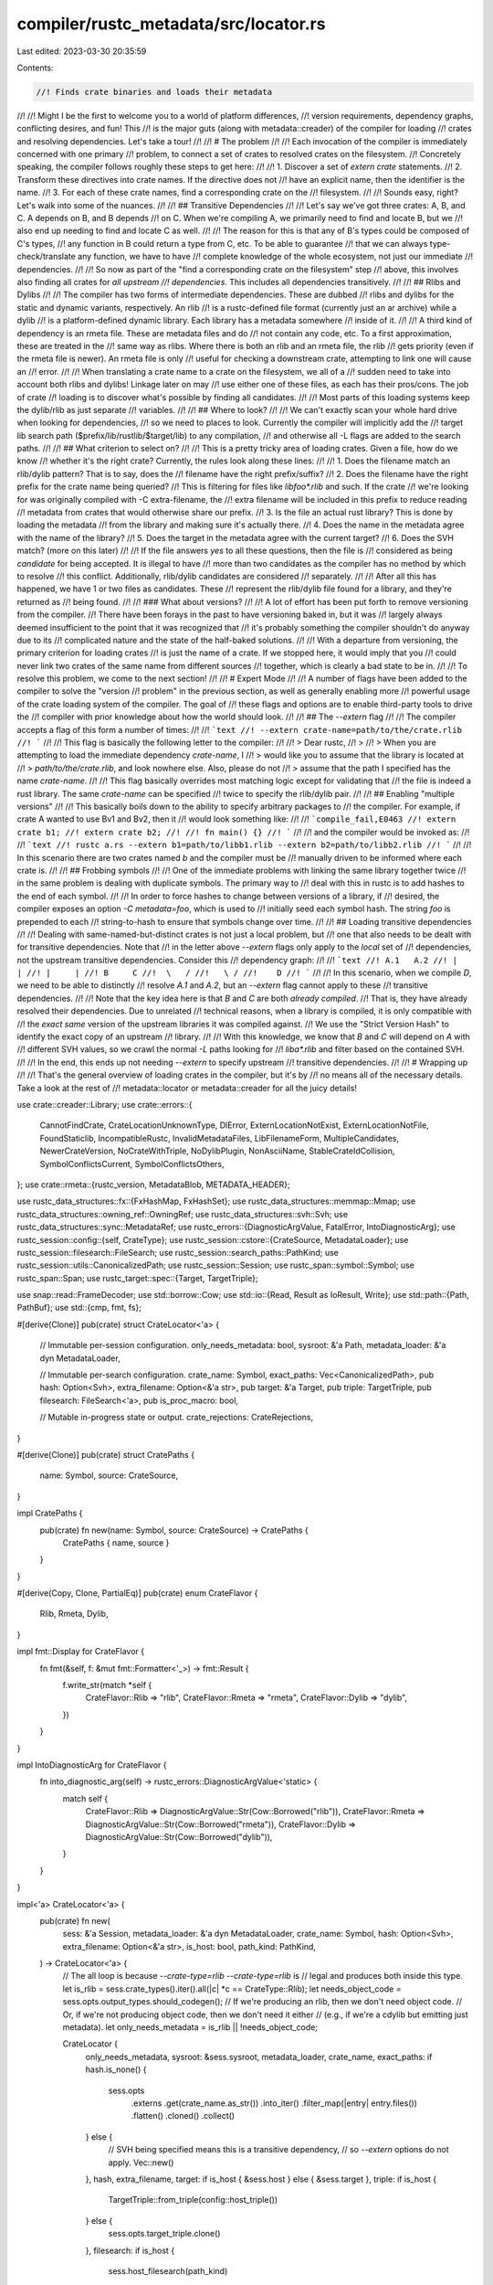 compiler/rustc_metadata/src/locator.rs
======================================

Last edited: 2023-03-30 20:35:59

Contents:

.. code-block:: rs

    //! Finds crate binaries and loads their metadata
//!
//! Might I be the first to welcome you to a world of platform differences,
//! version requirements, dependency graphs, conflicting desires, and fun! This
//! is the major guts (along with metadata::creader) of the compiler for loading
//! crates and resolving dependencies. Let's take a tour!
//!
//! # The problem
//!
//! Each invocation of the compiler is immediately concerned with one primary
//! problem, to connect a set of crates to resolved crates on the filesystem.
//! Concretely speaking, the compiler follows roughly these steps to get here:
//!
//! 1. Discover a set of `extern crate` statements.
//! 2. Transform these directives into crate names. If the directive does not
//!    have an explicit name, then the identifier is the name.
//! 3. For each of these crate names, find a corresponding crate on the
//!    filesystem.
//!
//! Sounds easy, right? Let's walk into some of the nuances.
//!
//! ## Transitive Dependencies
//!
//! Let's say we've got three crates: A, B, and C. A depends on B, and B depends
//! on C. When we're compiling A, we primarily need to find and locate B, but we
//! also end up needing to find and locate C as well.
//!
//! The reason for this is that any of B's types could be composed of C's types,
//! any function in B could return a type from C, etc. To be able to guarantee
//! that we can always type-check/translate any function, we have to have
//! complete knowledge of the whole ecosystem, not just our immediate
//! dependencies.
//!
//! So now as part of the "find a corresponding crate on the filesystem" step
//! above, this involves also finding all crates for *all upstream
//! dependencies*. This includes all dependencies transitively.
//!
//! ## Rlibs and Dylibs
//!
//! The compiler has two forms of intermediate dependencies. These are dubbed
//! rlibs and dylibs for the static and dynamic variants, respectively. An rlib
//! is a rustc-defined file format (currently just an ar archive) while a dylib
//! is a platform-defined dynamic library. Each library has a metadata somewhere
//! inside of it.
//!
//! A third kind of dependency is an rmeta file. These are metadata files and do
//! not contain any code, etc. To a first approximation, these are treated in the
//! same way as rlibs. Where there is both an rlib and an rmeta file, the rlib
//! gets priority (even if the rmeta file is newer). An rmeta file is only
//! useful for checking a downstream crate, attempting to link one will cause an
//! error.
//!
//! When translating a crate name to a crate on the filesystem, we all of a
//! sudden need to take into account both rlibs and dylibs! Linkage later on may
//! use either one of these files, as each has their pros/cons. The job of crate
//! loading is to discover what's possible by finding all candidates.
//!
//! Most parts of this loading systems keep the dylib/rlib as just separate
//! variables.
//!
//! ## Where to look?
//!
//! We can't exactly scan your whole hard drive when looking for dependencies,
//! so we need to places to look. Currently the compiler will implicitly add the
//! target lib search path ($prefix/lib/rustlib/$target/lib) to any compilation,
//! and otherwise all -L flags are added to the search paths.
//!
//! ## What criterion to select on?
//!
//! This is a pretty tricky area of loading crates. Given a file, how do we know
//! whether it's the right crate? Currently, the rules look along these lines:
//!
//! 1. Does the filename match an rlib/dylib pattern? That is to say, does the
//!    filename have the right prefix/suffix?
//! 2. Does the filename have the right prefix for the crate name being queried?
//!    This is filtering for files like `libfoo*.rlib` and such. If the crate
//!    we're looking for was originally compiled with -C extra-filename, the
//!    extra filename will be included in this prefix to reduce reading
//!    metadata from crates that would otherwise share our prefix.
//! 3. Is the file an actual rust library? This is done by loading the metadata
//!    from the library and making sure it's actually there.
//! 4. Does the name in the metadata agree with the name of the library?
//! 5. Does the target in the metadata agree with the current target?
//! 6. Does the SVH match? (more on this later)
//!
//! If the file answers `yes` to all these questions, then the file is
//! considered as being *candidate* for being accepted. It is illegal to have
//! more than two candidates as the compiler has no method by which to resolve
//! this conflict. Additionally, rlib/dylib candidates are considered
//! separately.
//!
//! After all this has happened, we have 1 or two files as candidates. These
//! represent the rlib/dylib file found for a library, and they're returned as
//! being found.
//!
//! ### What about versions?
//!
//! A lot of effort has been put forth to remove versioning from the compiler.
//! There have been forays in the past to have versioning baked in, but it was
//! largely always deemed insufficient to the point that it was recognized that
//! it's probably something the compiler shouldn't do anyway due to its
//! complicated nature and the state of the half-baked solutions.
//!
//! With a departure from versioning, the primary criterion for loading crates
//! is just the name of a crate. If we stopped here, it would imply that you
//! could never link two crates of the same name from different sources
//! together, which is clearly a bad state to be in.
//!
//! To resolve this problem, we come to the next section!
//!
//! # Expert Mode
//!
//! A number of flags have been added to the compiler to solve the "version
//! problem" in the previous section, as well as generally enabling more
//! powerful usage of the crate loading system of the compiler. The goal of
//! these flags and options are to enable third-party tools to drive the
//! compiler with prior knowledge about how the world should look.
//!
//! ## The `--extern` flag
//!
//! The compiler accepts a flag of this form a number of times:
//!
//! ```text
//! --extern crate-name=path/to/the/crate.rlib
//! ```
//!
//! This flag is basically the following letter to the compiler:
//!
//! > Dear rustc,
//! >
//! > When you are attempting to load the immediate dependency `crate-name`, I
//! > would like you to assume that the library is located at
//! > `path/to/the/crate.rlib`, and look nowhere else. Also, please do not
//! > assume that the path I specified has the name `crate-name`.
//!
//! This flag basically overrides most matching logic except for validating that
//! the file is indeed a rust library. The same `crate-name` can be specified
//! twice to specify the rlib/dylib pair.
//!
//! ## Enabling "multiple versions"
//!
//! This basically boils down to the ability to specify arbitrary packages to
//! the compiler. For example, if crate A wanted to use Bv1 and Bv2, then it
//! would look something like:
//!
//! ```compile_fail,E0463
//! extern crate b1;
//! extern crate b2;
//!
//! fn main() {}
//! ```
//!
//! and the compiler would be invoked as:
//!
//! ```text
//! rustc a.rs --extern b1=path/to/libb1.rlib --extern b2=path/to/libb2.rlib
//! ```
//!
//! In this scenario there are two crates named `b` and the compiler must be
//! manually driven to be informed where each crate is.
//!
//! ## Frobbing symbols
//!
//! One of the immediate problems with linking the same library together twice
//! in the same problem is dealing with duplicate symbols. The primary way to
//! deal with this in rustc is to add hashes to the end of each symbol.
//!
//! In order to force hashes to change between versions of a library, if
//! desired, the compiler exposes an option `-C metadata=foo`, which is used to
//! initially seed each symbol hash. The string `foo` is prepended to each
//! string-to-hash to ensure that symbols change over time.
//!
//! ## Loading transitive dependencies
//!
//! Dealing with same-named-but-distinct crates is not just a local problem, but
//! one that also needs to be dealt with for transitive dependencies. Note that
//! in the letter above `--extern` flags only apply to the *local* set of
//! dependencies, not the upstream transitive dependencies. Consider this
//! dependency graph:
//!
//! ```text
//! A.1   A.2
//! |     |
//! |     |
//! B     C
//!  \   /
//!   \ /
//!    D
//! ```
//!
//! In this scenario, when we compile `D`, we need to be able to distinctly
//! resolve `A.1` and `A.2`, but an `--extern` flag cannot apply to these
//! transitive dependencies.
//!
//! Note that the key idea here is that `B` and `C` are both *already compiled*.
//! That is, they have already resolved their dependencies. Due to unrelated
//! technical reasons, when a library is compiled, it is only compatible with
//! the *exact same* version of the upstream libraries it was compiled against.
//! We use the "Strict Version Hash" to identify the exact copy of an upstream
//! library.
//!
//! With this knowledge, we know that `B` and `C` will depend on `A` with
//! different SVH values, so we crawl the normal `-L` paths looking for
//! `liba*.rlib` and filter based on the contained SVH.
//!
//! In the end, this ends up not needing `--extern` to specify upstream
//! transitive dependencies.
//!
//! # Wrapping up
//!
//! That's the general overview of loading crates in the compiler, but it's by
//! no means all of the necessary details. Take a look at the rest of
//! metadata::locator or metadata::creader for all the juicy details!

use crate::creader::Library;
use crate::errors::{
    CannotFindCrate, CrateLocationUnknownType, DlError, ExternLocationNotExist,
    ExternLocationNotFile, FoundStaticlib, IncompatibleRustc, InvalidMetadataFiles,
    LibFilenameForm, MultipleCandidates, NewerCrateVersion, NoCrateWithTriple, NoDylibPlugin,
    NonAsciiName, StableCrateIdCollision, SymbolConflictsCurrent, SymbolConflictsOthers,
};
use crate::rmeta::{rustc_version, MetadataBlob, METADATA_HEADER};

use rustc_data_structures::fx::{FxHashMap, FxHashSet};
use rustc_data_structures::memmap::Mmap;
use rustc_data_structures::owning_ref::OwningRef;
use rustc_data_structures::svh::Svh;
use rustc_data_structures::sync::MetadataRef;
use rustc_errors::{DiagnosticArgValue, FatalError, IntoDiagnosticArg};
use rustc_session::config::{self, CrateType};
use rustc_session::cstore::{CrateSource, MetadataLoader};
use rustc_session::filesearch::FileSearch;
use rustc_session::search_paths::PathKind;
use rustc_session::utils::CanonicalizedPath;
use rustc_session::Session;
use rustc_span::symbol::Symbol;
use rustc_span::Span;
use rustc_target::spec::{Target, TargetTriple};

use snap::read::FrameDecoder;
use std::borrow::Cow;
use std::io::{Read, Result as IoResult, Write};
use std::path::{Path, PathBuf};
use std::{cmp, fmt, fs};

#[derive(Clone)]
pub(crate) struct CrateLocator<'a> {
    // Immutable per-session configuration.
    only_needs_metadata: bool,
    sysroot: &'a Path,
    metadata_loader: &'a dyn MetadataLoader,

    // Immutable per-search configuration.
    crate_name: Symbol,
    exact_paths: Vec<CanonicalizedPath>,
    pub hash: Option<Svh>,
    extra_filename: Option<&'a str>,
    pub target: &'a Target,
    pub triple: TargetTriple,
    pub filesearch: FileSearch<'a>,
    pub is_proc_macro: bool,

    // Mutable in-progress state or output.
    crate_rejections: CrateRejections,
}

#[derive(Clone)]
pub(crate) struct CratePaths {
    name: Symbol,
    source: CrateSource,
}

impl CratePaths {
    pub(crate) fn new(name: Symbol, source: CrateSource) -> CratePaths {
        CratePaths { name, source }
    }
}

#[derive(Copy, Clone, PartialEq)]
pub(crate) enum CrateFlavor {
    Rlib,
    Rmeta,
    Dylib,
}

impl fmt::Display for CrateFlavor {
    fn fmt(&self, f: &mut fmt::Formatter<'_>) -> fmt::Result {
        f.write_str(match *self {
            CrateFlavor::Rlib => "rlib",
            CrateFlavor::Rmeta => "rmeta",
            CrateFlavor::Dylib => "dylib",
        })
    }
}

impl IntoDiagnosticArg for CrateFlavor {
    fn into_diagnostic_arg(self) -> rustc_errors::DiagnosticArgValue<'static> {
        match self {
            CrateFlavor::Rlib => DiagnosticArgValue::Str(Cow::Borrowed("rlib")),
            CrateFlavor::Rmeta => DiagnosticArgValue::Str(Cow::Borrowed("rmeta")),
            CrateFlavor::Dylib => DiagnosticArgValue::Str(Cow::Borrowed("dylib")),
        }
    }
}

impl<'a> CrateLocator<'a> {
    pub(crate) fn new(
        sess: &'a Session,
        metadata_loader: &'a dyn MetadataLoader,
        crate_name: Symbol,
        hash: Option<Svh>,
        extra_filename: Option<&'a str>,
        is_host: bool,
        path_kind: PathKind,
    ) -> CrateLocator<'a> {
        // The all loop is because `--crate-type=rlib --crate-type=rlib` is
        // legal and produces both inside this type.
        let is_rlib = sess.crate_types().iter().all(|c| *c == CrateType::Rlib);
        let needs_object_code = sess.opts.output_types.should_codegen();
        // If we're producing an rlib, then we don't need object code.
        // Or, if we're not producing object code, then we don't need it either
        // (e.g., if we're a cdylib but emitting just metadata).
        let only_needs_metadata = is_rlib || !needs_object_code;

        CrateLocator {
            only_needs_metadata,
            sysroot: &sess.sysroot,
            metadata_loader,
            crate_name,
            exact_paths: if hash.is_none() {
                sess.opts
                    .externs
                    .get(crate_name.as_str())
                    .into_iter()
                    .filter_map(|entry| entry.files())
                    .flatten()
                    .cloned()
                    .collect()
            } else {
                // SVH being specified means this is a transitive dependency,
                // so `--extern` options do not apply.
                Vec::new()
            },
            hash,
            extra_filename,
            target: if is_host { &sess.host } else { &sess.target },
            triple: if is_host {
                TargetTriple::from_triple(config::host_triple())
            } else {
                sess.opts.target_triple.clone()
            },
            filesearch: if is_host {
                sess.host_filesearch(path_kind)
            } else {
                sess.target_filesearch(path_kind)
            },
            is_proc_macro: false,
            crate_rejections: CrateRejections::default(),
        }
    }

    pub(crate) fn reset(&mut self) {
        self.crate_rejections.via_hash.clear();
        self.crate_rejections.via_triple.clear();
        self.crate_rejections.via_kind.clear();
        self.crate_rejections.via_version.clear();
        self.crate_rejections.via_filename.clear();
        self.crate_rejections.via_invalid.clear();
    }

    pub(crate) fn maybe_load_library_crate(&mut self) -> Result<Option<Library>, CrateError> {
        if !self.exact_paths.is_empty() {
            return self.find_commandline_library();
        }
        let mut seen_paths = FxHashSet::default();
        if let Some(extra_filename) = self.extra_filename {
            if let library @ Some(_) = self.find_library_crate(extra_filename, &mut seen_paths)? {
                return Ok(library);
            }
        }
        self.find_library_crate("", &mut seen_paths)
    }

    fn find_library_crate(
        &mut self,
        extra_prefix: &str,
        seen_paths: &mut FxHashSet<PathBuf>,
    ) -> Result<Option<Library>, CrateError> {
        let rmeta_prefix = &format!("lib{}{}", self.crate_name, extra_prefix);
        let rlib_prefix = rmeta_prefix;
        let dylib_prefix =
            &format!("{}{}{}", self.target.dll_prefix, self.crate_name, extra_prefix);
        let staticlib_prefix =
            &format!("{}{}{}", self.target.staticlib_prefix, self.crate_name, extra_prefix);

        let rmeta_suffix = ".rmeta";
        let rlib_suffix = ".rlib";
        let dylib_suffix = &self.target.dll_suffix;
        let staticlib_suffix = &self.target.staticlib_suffix;

        let mut candidates: FxHashMap<_, (FxHashMap<_, _>, FxHashMap<_, _>, FxHashMap<_, _>)> =
            Default::default();

        // First, find all possible candidate rlibs and dylibs purely based on
        // the name of the files themselves. We're trying to match against an
        // exact crate name and a possibly an exact hash.
        //
        // During this step, we can filter all found libraries based on the
        // name and id found in the crate id (we ignore the path portion for
        // filename matching), as well as the exact hash (if specified). If we
        // end up having many candidates, we must look at the metadata to
        // perform exact matches against hashes/crate ids. Note that opening up
        // the metadata is where we do an exact match against the full contents
        // of the crate id (path/name/id).
        //
        // The goal of this step is to look at as little metadata as possible.
        // Unfortunately, the prefix-based matching sometimes is over-eager.
        // E.g. if `rlib_suffix` is `libstd` it'll match the file
        // `libstd_detect-8d6701fb958915ad.rlib` (incorrect) as well as
        // `libstd-f3ab5b1dea981f17.rlib` (correct). But this is hard to avoid
        // given that `extra_filename` comes from the `-C extra-filename`
        // option and thus can be anything, and the incorrect match will be
        // handled safely in `extract_one`.
        for search_path in self.filesearch.search_paths() {
            debug!("searching {}", search_path.dir.display());
            for spf in search_path.files.iter() {
                debug!("testing {}", spf.path.display());

                let f = &spf.file_name_str;
                let (hash, kind) = if f.starts_with(rlib_prefix) && f.ends_with(rlib_suffix) {
                    (&f[rlib_prefix.len()..(f.len() - rlib_suffix.len())], CrateFlavor::Rlib)
                } else if f.starts_with(rmeta_prefix) && f.ends_with(rmeta_suffix) {
                    (&f[rmeta_prefix.len()..(f.len() - rmeta_suffix.len())], CrateFlavor::Rmeta)
                } else if f.starts_with(dylib_prefix) && f.ends_with(dylib_suffix.as_ref()) {
                    (&f[dylib_prefix.len()..(f.len() - dylib_suffix.len())], CrateFlavor::Dylib)
                } else {
                    if f.starts_with(staticlib_prefix) && f.ends_with(staticlib_suffix.as_ref()) {
                        self.crate_rejections.via_kind.push(CrateMismatch {
                            path: spf.path.clone(),
                            got: "static".to_string(),
                        });
                    }
                    continue;
                };

                info!("lib candidate: {}", spf.path.display());

                let (rlibs, rmetas, dylibs) = candidates.entry(hash.to_string()).or_default();
                let path = fs::canonicalize(&spf.path).unwrap_or_else(|_| spf.path.clone());
                if seen_paths.contains(&path) {
                    continue;
                };
                seen_paths.insert(path.clone());
                match kind {
                    CrateFlavor::Rlib => rlibs.insert(path, search_path.kind),
                    CrateFlavor::Rmeta => rmetas.insert(path, search_path.kind),
                    CrateFlavor::Dylib => dylibs.insert(path, search_path.kind),
                };
            }
        }

        // We have now collected all known libraries into a set of candidates
        // keyed of the filename hash listed. For each filename, we also have a
        // list of rlibs/dylibs that apply. Here, we map each of these lists
        // (per hash), to a Library candidate for returning.
        //
        // A Library candidate is created if the metadata for the set of
        // libraries corresponds to the crate id and hash criteria that this
        // search is being performed for.
        let mut libraries = FxHashMap::default();
        for (_hash, (rlibs, rmetas, dylibs)) in candidates {
            if let Some((svh, lib)) = self.extract_lib(rlibs, rmetas, dylibs)? {
                libraries.insert(svh, lib);
            }
        }

        // Having now translated all relevant found hashes into libraries, see
        // what we've got and figure out if we found multiple candidates for
        // libraries or not.
        match libraries.len() {
            0 => Ok(None),
            1 => Ok(Some(libraries.into_iter().next().unwrap().1)),
            _ => {
                let mut libraries: Vec<_> = libraries.into_values().collect();

                libraries.sort_by_cached_key(|lib| lib.source.paths().next().unwrap().clone());
                let candidates = libraries
                    .iter()
                    .map(|lib| lib.source.paths().next().unwrap().clone())
                    .collect::<Vec<_>>();

                Err(CrateError::MultipleCandidates(
                    self.crate_name,
                    // these are the same for all candidates
                    get_flavor_from_path(candidates.first().unwrap()),
                    candidates,
                ))
            }
        }
    }

    fn extract_lib(
        &mut self,
        rlibs: FxHashMap<PathBuf, PathKind>,
        rmetas: FxHashMap<PathBuf, PathKind>,
        dylibs: FxHashMap<PathBuf, PathKind>,
    ) -> Result<Option<(Svh, Library)>, CrateError> {
        let mut slot = None;
        // Order here matters, rmeta should come first. See comment in
        // `extract_one` below.
        let source = CrateSource {
            rmeta: self.extract_one(rmetas, CrateFlavor::Rmeta, &mut slot)?,
            rlib: self.extract_one(rlibs, CrateFlavor::Rlib, &mut slot)?,
            dylib: self.extract_one(dylibs, CrateFlavor::Dylib, &mut slot)?,
        };
        Ok(slot.map(|(svh, metadata)| (svh, Library { source, metadata })))
    }

    fn needs_crate_flavor(&self, flavor: CrateFlavor) -> bool {
        if flavor == CrateFlavor::Dylib && self.is_proc_macro {
            return true;
        }

        if self.only_needs_metadata {
            flavor == CrateFlavor::Rmeta
        } else {
            // we need all flavors (perhaps not true, but what we do for now)
            true
        }
    }

    // Attempts to extract *one* library from the set `m`. If the set has no
    // elements, `None` is returned. If the set has more than one element, then
    // the errors and notes are emitted about the set of libraries.
    //
    // With only one library in the set, this function will extract it, and then
    // read the metadata from it if `*slot` is `None`. If the metadata couldn't
    // be read, it is assumed that the file isn't a valid rust library (no
    // errors are emitted).
    fn extract_one(
        &mut self,
        m: FxHashMap<PathBuf, PathKind>,
        flavor: CrateFlavor,
        slot: &mut Option<(Svh, MetadataBlob)>,
    ) -> Result<Option<(PathBuf, PathKind)>, CrateError> {
        // If we are producing an rlib, and we've already loaded metadata, then
        // we should not attempt to discover further crate sources (unless we're
        // locating a proc macro; exact logic is in needs_crate_flavor). This means
        // that under -Zbinary-dep-depinfo we will not emit a dependency edge on
        // the *unused* rlib, and by returning `None` here immediately we
        // guarantee that we do indeed not use it.
        //
        // See also #68149 which provides more detail on why emitting the
        // dependency on the rlib is a bad thing.
        //
        // We currently do not verify that these other sources are even in sync,
        // and this is arguably a bug (see #10786), but because reading metadata
        // is quite slow (especially from dylibs) we currently do not read it
        // from the other crate sources.
        if slot.is_some() {
            if m.is_empty() || !self.needs_crate_flavor(flavor) {
                return Ok(None);
            } else if m.len() == 1 {
                return Ok(Some(m.into_iter().next().unwrap()));
            }
        }

        let mut ret: Option<(PathBuf, PathKind)> = None;
        let mut err_data: Option<Vec<PathBuf>> = None;
        for (lib, kind) in m {
            info!("{} reading metadata from: {}", flavor, lib.display());
            if flavor == CrateFlavor::Rmeta && lib.metadata().map_or(false, |m| m.len() == 0) {
                // Empty files will cause get_metadata_section to fail. Rmeta
                // files can be empty, for example with binaries (which can
                // often appear with `cargo check` when checking a library as
                // a unittest). We don't want to emit a user-visible warning
                // in this case as it is not a real problem.
                debug!("skipping empty file");
                continue;
            }
            let (hash, metadata) =
                match get_metadata_section(self.target, flavor, &lib, self.metadata_loader) {
                    Ok(blob) => {
                        if let Some(h) = self.crate_matches(&blob, &lib) {
                            (h, blob)
                        } else {
                            info!("metadata mismatch");
                            continue;
                        }
                    }
                    Err(MetadataError::LoadFailure(err)) => {
                        info!("no metadata found: {}", err);
                        // The file was present and created by the same compiler version, but we
                        // couldn't load it for some reason. Give a hard error instead of silently
                        // ignoring it, but only if we would have given an error anyway.
                        self.crate_rejections
                            .via_invalid
                            .push(CrateMismatch { path: lib, got: err });
                        continue;
                    }
                    Err(err @ MetadataError::NotPresent(_)) => {
                        info!("no metadata found: {}", err);
                        continue;
                    }
                };
            // If we see multiple hashes, emit an error about duplicate candidates.
            if slot.as_ref().map_or(false, |s| s.0 != hash) {
                if let Some(candidates) = err_data {
                    return Err(CrateError::MultipleCandidates(
                        self.crate_name,
                        flavor,
                        candidates,
                    ));
                }
                err_data = Some(vec![ret.as_ref().unwrap().0.clone()]);
                *slot = None;
            }
            if let Some(candidates) = &mut err_data {
                candidates.push(lib);
                continue;
            }

            // Ok so at this point we've determined that `(lib, kind)` above is
            // a candidate crate to load, and that `slot` is either none (this
            // is the first crate of its kind) or if some the previous path has
            // the exact same hash (e.g., it's the exact same crate).
            //
            // In principle these two candidate crates are exactly the same so
            // we can choose either of them to link. As a stupidly gross hack,
            // however, we favor crate in the sysroot.
            //
            // You can find more info in rust-lang/rust#39518 and various linked
            // issues, but the general gist is that during testing libstd the
            // compilers has two candidates to choose from: one in the sysroot
            // and one in the deps folder. These two crates are the exact same
            // crate but if the compiler chooses the one in the deps folder
            // it'll cause spurious errors on Windows.
            //
            // As a result, we favor the sysroot crate here. Note that the
            // candidates are all canonicalized, so we canonicalize the sysroot
            // as well.
            if let Some((prev, _)) = &ret {
                let sysroot = self.sysroot;
                let sysroot = sysroot.canonicalize().unwrap_or_else(|_| sysroot.to_path_buf());
                if prev.starts_with(&sysroot) {
                    continue;
                }
            }
            *slot = Some((hash, metadata));
            ret = Some((lib, kind));
        }

        if let Some(candidates) = err_data {
            Err(CrateError::MultipleCandidates(self.crate_name, flavor, candidates))
        } else {
            Ok(ret)
        }
    }

    fn crate_matches(&mut self, metadata: &MetadataBlob, libpath: &Path) -> Option<Svh> {
        let rustc_version = rustc_version();
        let found_version = metadata.get_rustc_version();
        if found_version != rustc_version {
            info!("Rejecting via version: expected {} got {}", rustc_version, found_version);
            self.crate_rejections
                .via_version
                .push(CrateMismatch { path: libpath.to_path_buf(), got: found_version });
            return None;
        }

        let root = metadata.get_root();
        if root.is_proc_macro_crate() != self.is_proc_macro {
            info!(
                "Rejecting via proc macro: expected {} got {}",
                self.is_proc_macro,
                root.is_proc_macro_crate(),
            );
            return None;
        }

        if self.exact_paths.is_empty() && self.crate_name != root.name() {
            info!("Rejecting via crate name");
            return None;
        }

        if root.triple() != &self.triple {
            info!("Rejecting via crate triple: expected {} got {}", self.triple, root.triple());
            self.crate_rejections.via_triple.push(CrateMismatch {
                path: libpath.to_path_buf(),
                got: root.triple().to_string(),
            });
            return None;
        }

        let hash = root.hash();
        if let Some(expected_hash) = self.hash {
            if hash != expected_hash {
                info!("Rejecting via hash: expected {} got {}", expected_hash, hash);
                self.crate_rejections
                    .via_hash
                    .push(CrateMismatch { path: libpath.to_path_buf(), got: hash.to_string() });
                return None;
            }
        }

        Some(hash)
    }

    fn find_commandline_library(&mut self) -> Result<Option<Library>, CrateError> {
        // First, filter out all libraries that look suspicious. We only accept
        // files which actually exist that have the correct naming scheme for
        // rlibs/dylibs.
        let mut rlibs = FxHashMap::default();
        let mut rmetas = FxHashMap::default();
        let mut dylibs = FxHashMap::default();
        for loc in &self.exact_paths {
            if !loc.canonicalized().exists() {
                return Err(CrateError::ExternLocationNotExist(
                    self.crate_name,
                    loc.original().clone(),
                ));
            }
            if !loc.original().is_file() {
                return Err(CrateError::ExternLocationNotFile(
                    self.crate_name,
                    loc.original().clone(),
                ));
            }
            let Some(file) = loc.original().file_name().and_then(|s| s.to_str()) else {
                return Err(CrateError::ExternLocationNotFile(
                    self.crate_name,
                    loc.original().clone(),
                ));
            };

            if file.starts_with("lib") && (file.ends_with(".rlib") || file.ends_with(".rmeta"))
                || file.starts_with(self.target.dll_prefix.as_ref())
                    && file.ends_with(self.target.dll_suffix.as_ref())
            {
                // Make sure there's at most one rlib and at most one dylib.
                // Note to take care and match against the non-canonicalized name:
                // some systems save build artifacts into content-addressed stores
                // that do not preserve extensions, and then link to them using
                // e.g. symbolic links. If we canonicalize too early, we resolve
                // the symlink, the file type is lost and we might treat rlibs and
                // rmetas as dylibs.
                let loc_canon = loc.canonicalized().clone();
                let loc = loc.original();
                if loc.file_name().unwrap().to_str().unwrap().ends_with(".rlib") {
                    rlibs.insert(loc_canon, PathKind::ExternFlag);
                } else if loc.file_name().unwrap().to_str().unwrap().ends_with(".rmeta") {
                    rmetas.insert(loc_canon, PathKind::ExternFlag);
                } else {
                    dylibs.insert(loc_canon, PathKind::ExternFlag);
                }
            } else {
                self.crate_rejections
                    .via_filename
                    .push(CrateMismatch { path: loc.original().clone(), got: String::new() });
            }
        }

        // Extract the dylib/rlib/rmeta triple.
        Ok(self.extract_lib(rlibs, rmetas, dylibs)?.map(|(_, lib)| lib))
    }

    pub(crate) fn into_error(self, root: Option<CratePaths>) -> CrateError {
        CrateError::LocatorCombined(CombinedLocatorError {
            crate_name: self.crate_name,
            root,
            triple: self.triple,
            dll_prefix: self.target.dll_prefix.to_string(),
            dll_suffix: self.target.dll_suffix.to_string(),
            crate_rejections: self.crate_rejections,
        })
    }
}

fn get_metadata_section<'p>(
    target: &Target,
    flavor: CrateFlavor,
    filename: &'p Path,
    loader: &dyn MetadataLoader,
) -> Result<MetadataBlob, MetadataError<'p>> {
    if !filename.exists() {
        return Err(MetadataError::NotPresent(filename));
    }
    let raw_bytes: MetadataRef = match flavor {
        CrateFlavor::Rlib => {
            loader.get_rlib_metadata(target, filename).map_err(MetadataError::LoadFailure)?
        }
        CrateFlavor::Dylib => {
            let buf =
                loader.get_dylib_metadata(target, filename).map_err(MetadataError::LoadFailure)?;
            // The header is uncompressed
            let header_len = METADATA_HEADER.len();
            debug!("checking {} bytes of metadata-version stamp", header_len);
            let header = &buf[..cmp::min(header_len, buf.len())];
            if header != METADATA_HEADER {
                return Err(MetadataError::LoadFailure(format!(
                    "invalid metadata version found: {}",
                    filename.display()
                )));
            }

            // Header is okay -> inflate the actual metadata
            let compressed_bytes = &buf[header_len..];
            debug!("inflating {} bytes of compressed metadata", compressed_bytes.len());
            // Assume the decompressed data will be at least the size of the compressed data, so we
            // don't have to grow the buffer as much.
            let mut inflated = Vec::with_capacity(compressed_bytes.len());
            match FrameDecoder::new(compressed_bytes).read_to_end(&mut inflated) {
                Ok(_) => rustc_erase_owner!(OwningRef::new(inflated).map_owner_box()),
                Err(_) => {
                    return Err(MetadataError::LoadFailure(format!(
                        "failed to decompress metadata: {}",
                        filename.display()
                    )));
                }
            }
        }
        CrateFlavor::Rmeta => {
            // mmap the file, because only a small fraction of it is read.
            let file = std::fs::File::open(filename).map_err(|_| {
                MetadataError::LoadFailure(format!(
                    "failed to open rmeta metadata: '{}'",
                    filename.display()
                ))
            })?;
            let mmap = unsafe { Mmap::map(file) };
            let mmap = mmap.map_err(|_| {
                MetadataError::LoadFailure(format!(
                    "failed to mmap rmeta metadata: '{}'",
                    filename.display()
                ))
            })?;

            rustc_erase_owner!(OwningRef::new(mmap).map_owner_box())
        }
    };
    let blob = MetadataBlob::new(raw_bytes);
    if blob.is_compatible() {
        Ok(blob)
    } else {
        Err(MetadataError::LoadFailure(format!(
            "invalid metadata version found: {}",
            filename.display()
        )))
    }
}

/// Look for a plugin registrar. Returns its library path and crate disambiguator.
pub fn find_plugin_registrar(
    sess: &Session,
    metadata_loader: &dyn MetadataLoader,
    span: Span,
    name: Symbol,
) -> PathBuf {
    find_plugin_registrar_impl(sess, metadata_loader, name).unwrap_or_else(|err| {
        // `core` is always available if we got as far as loading plugins.
        err.report(sess, span, false);
        FatalError.raise()
    })
}

fn find_plugin_registrar_impl<'a>(
    sess: &'a Session,
    metadata_loader: &dyn MetadataLoader,
    name: Symbol,
) -> Result<PathBuf, CrateError> {
    info!("find plugin registrar `{}`", name);
    let mut locator = CrateLocator::new(
        sess,
        metadata_loader,
        name,
        None, // hash
        None, // extra_filename
        true, // is_host
        PathKind::Crate,
    );

    match locator.maybe_load_library_crate()? {
        Some(library) => match library.source.dylib {
            Some(dylib) => Ok(dylib.0),
            None => Err(CrateError::NonDylibPlugin(name)),
        },
        None => Err(locator.into_error(None)),
    }
}

/// A diagnostic function for dumping crate metadata to an output stream.
pub fn list_file_metadata(
    target: &Target,
    path: &Path,
    metadata_loader: &dyn MetadataLoader,
    out: &mut dyn Write,
) -> IoResult<()> {
    let flavor = get_flavor_from_path(path);
    match get_metadata_section(target, flavor, path, metadata_loader) {
        Ok(metadata) => metadata.list_crate_metadata(out),
        Err(msg) => write!(out, "{}\n", msg),
    }
}

fn get_flavor_from_path(path: &Path) -> CrateFlavor {
    let filename = path.file_name().unwrap().to_str().unwrap();

    if filename.ends_with(".rlib") {
        CrateFlavor::Rlib
    } else if filename.ends_with(".rmeta") {
        CrateFlavor::Rmeta
    } else {
        CrateFlavor::Dylib
    }
}

// ------------------------------------------ Error reporting -------------------------------------

#[derive(Clone)]
struct CrateMismatch {
    path: PathBuf,
    got: String,
}

#[derive(Clone, Default)]
struct CrateRejections {
    via_hash: Vec<CrateMismatch>,
    via_triple: Vec<CrateMismatch>,
    via_kind: Vec<CrateMismatch>,
    via_version: Vec<CrateMismatch>,
    via_filename: Vec<CrateMismatch>,
    via_invalid: Vec<CrateMismatch>,
}

/// Candidate rejection reasons collected during crate search.
/// If no candidate is accepted, then these reasons are presented to the user,
/// otherwise they are ignored.
pub(crate) struct CombinedLocatorError {
    crate_name: Symbol,
    root: Option<CratePaths>,
    triple: TargetTriple,
    dll_prefix: String,
    dll_suffix: String,
    crate_rejections: CrateRejections,
}

pub(crate) enum CrateError {
    NonAsciiName(Symbol),
    ExternLocationNotExist(Symbol, PathBuf),
    ExternLocationNotFile(Symbol, PathBuf),
    MultipleCandidates(Symbol, CrateFlavor, Vec<PathBuf>),
    SymbolConflictsCurrent(Symbol),
    SymbolConflictsOthers(Symbol),
    StableCrateIdCollision(Symbol, Symbol),
    DlOpen(String),
    DlSym(String),
    LocatorCombined(CombinedLocatorError),
    NonDylibPlugin(Symbol),
}

enum MetadataError<'a> {
    /// The file was missing.
    NotPresent(&'a Path),
    /// The file was present and invalid.
    LoadFailure(String),
}

impl fmt::Display for MetadataError<'_> {
    fn fmt(&self, f: &mut fmt::Formatter<'_>) -> fmt::Result {
        match self {
            MetadataError::NotPresent(filename) => {
                f.write_str(&format!("no such file: '{}'", filename.display()))
            }
            MetadataError::LoadFailure(msg) => f.write_str(msg),
        }
    }
}

impl CrateError {
    pub(crate) fn report(self, sess: &Session, span: Span, missing_core: bool) {
        match self {
            CrateError::NonAsciiName(crate_name) => {
                sess.emit_err(NonAsciiName { span, crate_name });
            }
            CrateError::ExternLocationNotExist(crate_name, loc) => {
                sess.emit_err(ExternLocationNotExist { span, crate_name, location: &loc });
            }
            CrateError::ExternLocationNotFile(crate_name, loc) => {
                sess.emit_err(ExternLocationNotFile { span, crate_name, location: &loc });
            }
            CrateError::MultipleCandidates(crate_name, flavor, candidates) => {
                sess.emit_err(MultipleCandidates { span, crate_name, flavor, candidates });
            }
            CrateError::SymbolConflictsCurrent(root_name) => {
                sess.emit_err(SymbolConflictsCurrent { span, crate_name: root_name });
            }
            CrateError::SymbolConflictsOthers(root_name) => {
                sess.emit_err(SymbolConflictsOthers { span, crate_name: root_name });
            }
            CrateError::StableCrateIdCollision(crate_name0, crate_name1) => {
                sess.emit_err(StableCrateIdCollision { span, crate_name0, crate_name1 });
            }
            CrateError::DlOpen(s) | CrateError::DlSym(s) => {
                sess.emit_err(DlError { span, err: s });
            }
            CrateError::LocatorCombined(locator) => {
                let crate_name = locator.crate_name;
                let add_info = match &locator.root {
                    None => String::new(),
                    Some(r) => format!(" which `{}` depends on", r.name),
                };
                if !locator.crate_rejections.via_filename.is_empty() {
                    let mismatches = locator.crate_rejections.via_filename.iter();
                    for CrateMismatch { path, .. } in mismatches {
                        sess.emit_err(CrateLocationUnknownType { span, path: &path, crate_name });
                        sess.emit_err(LibFilenameForm {
                            span,
                            dll_prefix: &locator.dll_prefix,
                            dll_suffix: &locator.dll_suffix,
                        });
                    }
                }
                let mut found_crates = String::new();
                if !locator.crate_rejections.via_hash.is_empty() {
                    let mismatches = locator.crate_rejections.via_hash.iter();
                    for CrateMismatch { path, .. } in mismatches {
                        found_crates.push_str(&format!(
                            "\ncrate `{}`: {}",
                            crate_name,
                            path.display()
                        ));
                    }
                    if let Some(r) = locator.root {
                        for path in r.source.paths() {
                            found_crates.push_str(&format!(
                                "\ncrate `{}`: {}",
                                r.name,
                                path.display()
                            ));
                        }
                    }
                    sess.emit_err(NewerCrateVersion {
                        span,
                        crate_name: crate_name,
                        add_info,
                        found_crates,
                    });
                } else if !locator.crate_rejections.via_triple.is_empty() {
                    let mismatches = locator.crate_rejections.via_triple.iter();
                    for CrateMismatch { path, got } in mismatches {
                        found_crates.push_str(&format!(
                            "\ncrate `{}`, target triple {}: {}",
                            crate_name,
                            got,
                            path.display(),
                        ));
                    }
                    sess.emit_err(NoCrateWithTriple {
                        span,
                        crate_name,
                        locator_triple: locator.triple.triple(),
                        add_info,
                        found_crates,
                    });
                } else if !locator.crate_rejections.via_kind.is_empty() {
                    let mismatches = locator.crate_rejections.via_kind.iter();
                    for CrateMismatch { path, .. } in mismatches {
                        found_crates.push_str(&format!(
                            "\ncrate `{}`: {}",
                            crate_name,
                            path.display()
                        ));
                    }
                    sess.emit_err(FoundStaticlib { span, crate_name, add_info, found_crates });
                } else if !locator.crate_rejections.via_version.is_empty() {
                    let mismatches = locator.crate_rejections.via_version.iter();
                    for CrateMismatch { path, got } in mismatches {
                        found_crates.push_str(&format!(
                            "\ncrate `{}` compiled by {}: {}",
                            crate_name,
                            got,
                            path.display(),
                        ));
                    }
                    sess.emit_err(IncompatibleRustc {
                        span,
                        crate_name,
                        add_info,
                        found_crates,
                        rustc_version: rustc_version(),
                    });
                } else if !locator.crate_rejections.via_invalid.is_empty() {
                    let mut crate_rejections = Vec::new();
                    for CrateMismatch { path: _, got } in locator.crate_rejections.via_invalid {
                        crate_rejections.push(got);
                    }
                    sess.emit_err(InvalidMetadataFiles {
                        span,
                        crate_name,
                        add_info,
                        crate_rejections,
                    });
                } else {
                    sess.emit_err(CannotFindCrate {
                        span,
                        crate_name,
                        add_info,
                        missing_core,
                        current_crate: sess
                            .opts
                            .crate_name
                            .clone()
                            .unwrap_or("<unknown>".to_string()),
                        is_nightly_build: sess.is_nightly_build(),
                        profiler_runtime: Symbol::intern(&sess.opts.unstable_opts.profiler_runtime),
                        locator_triple: locator.triple,
                    });
                }
            }
            CrateError::NonDylibPlugin(crate_name) => {
                sess.emit_err(NoDylibPlugin { span, crate_name });
            }
        }
    }
}


